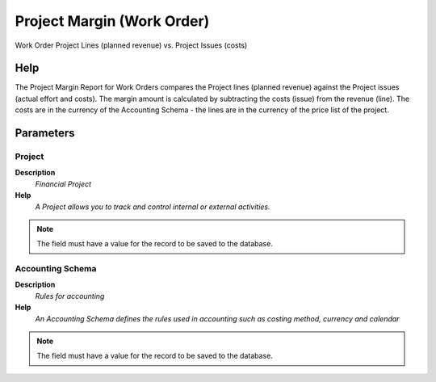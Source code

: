 
.. _functional-guide/process/rv_projectlineissue:

===========================
Project Margin (Work Order)
===========================

Work Order Project Lines (planned revenue) vs. Project Issues (costs)

Help
====
The Project Margin Report for Work Orders compares the Project lines (planned revenue) against the Project issues (actual effort and costs). The margin amount is calculated by subtracting the costs (issue) from the revenue (line).
The costs are in the currency of the Accounting Schema - the lines are in the currency of the price list of the project.

Parameters
==========

Project
-------
\ **Description**\ 
 \ *Financial Project*\ 
\ **Help**\ 
 \ *A Project allows you to track and control internal or external activities.*\ 

.. note::
    The field must have a value for the record to be saved to the database.

Accounting Schema
-----------------
\ **Description**\ 
 \ *Rules for accounting*\ 
\ **Help**\ 
 \ *An Accounting Schema defines the rules used in accounting such as costing method, currency and calendar*\ 

.. note::
    The field must have a value for the record to be saved to the database.

